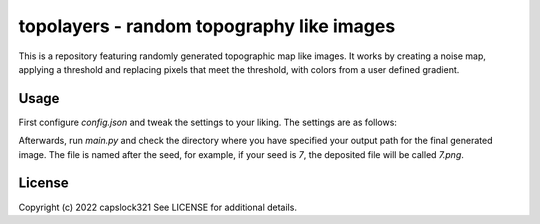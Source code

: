 topolayers - random topography like images
===========================================
This is a repository featuring randomly generated topographic map like images.
It works by creating a noise map, applying a threshold and replacing pixels that meet the threshold,
with colors from a user defined gradient.

Usage
-----------------------
First configure `config.json` and tweak the settings to your liking. The settings are as follows:

.. list-table:: Configuration Settings
   :widths: 25 25 50
   :header-rows: 1

   * - Configuration Argument
     - Description
   * - Seed
     - The seed to generate the image.
   * - zoom_aspect
     - The noise zoom aspect.
   * - noise_size
     - The initial noise size. Higher the number, the more complexity the final image will have.
   * - output_path
     - The path in which to dump the final image at.
   * - background_color
     - The color for any unfilled pixels.
   * - colors
     - The gradient colors. The resulting gradient is a inter polarization from
       the first color to the second, second to third etc etc.
   * - gradient_steps
     - The amount of layers that will be generated between each color.
   * - luminosity
     - The difference between each color while fading between two colors.

Afterwards, run `main.py` and check the directory where you have specified your output path for the final generated image.
The file is named after the seed, for example, if your seed is `7`, the deposited file will be called `7.png`.

License
-----------------------
Copyright (c) 2022 capslock321
See LICENSE for additional details.
